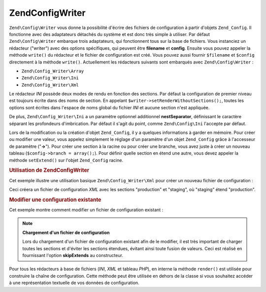 .. EN-Revision: none
.. _zend.config.writer.introduction:

Zend\Config\Writer
==================

``Zend\Config\Writer`` vous donne la possibilité d'écrire des fichiers de configuration à partir d'objets
``Zend_Config``. Il fonctionne avec des adaptateurs détachés du système et est donc très simple à utiliser.
Par défaut ``Zend\Config\Writer`` embarque trois adaptateurs, qui fonctionnent tous sur la base de fichiers. Vous
instanciez un rédacteur ("writer") avec des options spécifiques, qui peuvent être **filename** et **config**.
Ensuite vous pouvez appeler la méthode ``write()`` du rédacteur et le fichier de configuration est créé. Vous
pouvez aussi fournir ``$filename`` et ``$config`` directement à la méthode ``write()``. Actuellement les
rédacteurs suivants sont embarqués avec ``Zend\Config\Writer``\  :

- ``Zend\Config_Writer\Array``

- ``Zend\Config_Writer\Ini``

- ``Zend\Config_Writer\Xml``

Le rédacteur *INI* possède deux modes de rendu en fonction des sections. Par défaut la configuration de premier
niveau est toujours écrite dans des noms de section. En appelant ``$writer->setRenderWithoutSections();``, toutes
les options sont écrites dans l'espace de noms global du fichier *INI* et aucune section n'est appliquée.

De plus, ``Zend\Config_Writer\Ini`` a un paramètre optionnel additionnel **nestSeparator**, définissant le
caractère séparant les profondeurs d'imbrication. Par défaut il s'agit du point, comme ``Zend\Config\Ini``
l'accepte par défaut.

Lors de la modification ou la création d'objet ``Zend_Config``, il y a quelques informations à garder en
mémoire. Pour créer ou modifier une valeur, vous appelez simplement le réglage d'un paramètre d'un objet
``Zend_Config`` grâce à l'accesseur de paramètre ("**->**"). Pour créer une section à la racine ou pour créer
une branche, vous avez juste à créer un nouveau tableau (``$config->branch = array();``). Pour définir quelle
section en étend une autre, vous devez appeler la méthode ``setExtend()`` sur l'objet ``Zend_Config`` racine.

.. _zend.config.writer.example.using:

.. rubric:: Utilisation de Zend\Config\Writer

Cet exemple illustre une utilisation basique ``Zend\Config_Writer\Xml`` pour créer un nouveau fichier de
configuration :

.. code-block:: php
   :linenos:

   // Créer l'objet de configuration
   $config = new Zend\Config\Config(array(), true);
   $config->production = array();
   $config->staging    = array();

   $config->setExtend('staging', 'production');

   $config->production->db = array();
   $config->production->db->hostname = 'localhost';
   $config->production->db->username = 'production';

   $config->staging->db = array();
   $config->staging->db->username = 'staging';

   // Ecrire le fichier de l'une des manières suivantes :
   // a)
   $writer = new Zend\Config_Writer\Xml(array('config'   => $config,
                                              'filename' => 'config.xml'));
   $writer->write();

   // b)
   $writer = new Zend\Config_Writer\Xml();
   $writer->setConfig($config)
          ->setFilename('config.xml')
          ->write();

   // c)
   $writer = new Zend\Config_Writer\Xml();
   $writer->write('config.xml', $config);

Ceci créera un fichier de configuration *XML* avec les sections "production" et "staging", où "staging" étend
"production".

.. _zend.config.writer.modifying:

.. rubric:: Modifier une configuration existante

Cet exemple montre comment modifier un fichier de configuration existant :

.. code-block:: php
   :linenos:

   // Charger toutes les sections d'un fichier de configuration existant,
   // tout en évitant les sections étendues.
   $config = new Zend\Config\Ini('config.ini',
                                 null,
                                 array('skipExtends'        => true,
                                       'allowModifications' => true));

   // Modifier une valeur
   $config->production->hostname = 'foobar';

   // Ecrire le fichier
   $writer = new Zend\Config_Writer\Ini(array('config'   => $config,
                                              'filename' => 'config.ini'));
   $writer->write();

.. note::

   **Chargement d'un fichier de configuration**

   Lors du chargement d'un fichier de configuration existant afin de le modifier, il est très important de charger
   toutes les sections et d'éviter les sections étendues, évitant ainsi toute fusion de valeurs. Ceci est
   réalisé en fournissant l'option **skipExtends** au constructeur.

Pour tous les rédacteurs à base de fichiers (*INI*, *XML* et tableau *PHP*), en interne la méthode ``render()``
est utilisée pour construire la chaîne de configuration. Cette méthode peut être utilisée en dehors de la
classe si vous souhaitez accéder à une représentation textuelle de vos données de configuration.


